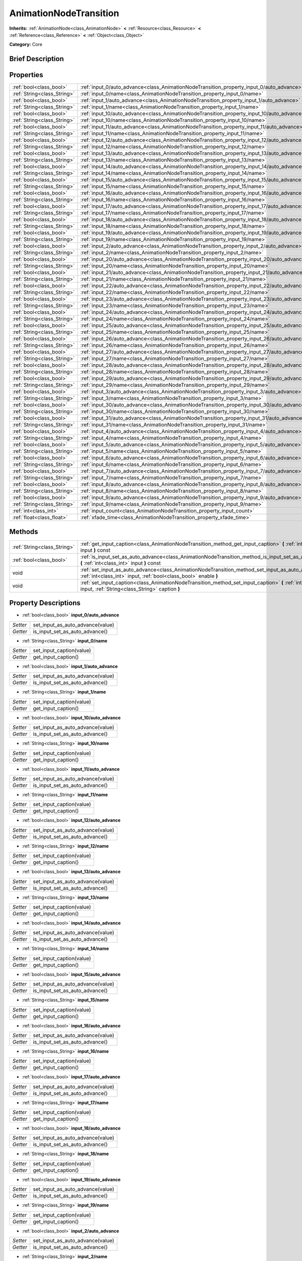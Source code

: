.. Generated automatically by doc/tools/makerst.py in Godot's source tree.
.. DO NOT EDIT THIS FILE, but the AnimationNodeTransition.xml source instead.
.. The source is found in doc/classes or modules/<name>/doc_classes.

.. _class_AnimationNodeTransition:

AnimationNodeTransition
=======================

**Inherits:** :ref:`AnimationNode<class_AnimationNode>` **<** :ref:`Resource<class_Resource>` **<** :ref:`Reference<class_Reference>` **<** :ref:`Object<class_Object>`

**Category:** Core

Brief Description
-----------------



Properties
----------

+-----------------------------+--------------------------------------------------------------------------------------------+-----+
| :ref:`bool<class_bool>`     | :ref:`input_0/auto_advance<class_AnimationNodeTransition_property_input_0/auto_advance>`   |     |
+-----------------------------+--------------------------------------------------------------------------------------------+-----+
| :ref:`String<class_String>` | :ref:`input_0/name<class_AnimationNodeTransition_property_input_0/name>`                   |     |
+-----------------------------+--------------------------------------------------------------------------------------------+-----+
| :ref:`bool<class_bool>`     | :ref:`input_1/auto_advance<class_AnimationNodeTransition_property_input_1/auto_advance>`   |     |
+-----------------------------+--------------------------------------------------------------------------------------------+-----+
| :ref:`String<class_String>` | :ref:`input_1/name<class_AnimationNodeTransition_property_input_1/name>`                   |     |
+-----------------------------+--------------------------------------------------------------------------------------------+-----+
| :ref:`bool<class_bool>`     | :ref:`input_10/auto_advance<class_AnimationNodeTransition_property_input_10/auto_advance>` |     |
+-----------------------------+--------------------------------------------------------------------------------------------+-----+
| :ref:`String<class_String>` | :ref:`input_10/name<class_AnimationNodeTransition_property_input_10/name>`                 |     |
+-----------------------------+--------------------------------------------------------------------------------------------+-----+
| :ref:`bool<class_bool>`     | :ref:`input_11/auto_advance<class_AnimationNodeTransition_property_input_11/auto_advance>` |     |
+-----------------------------+--------------------------------------------------------------------------------------------+-----+
| :ref:`String<class_String>` | :ref:`input_11/name<class_AnimationNodeTransition_property_input_11/name>`                 |     |
+-----------------------------+--------------------------------------------------------------------------------------------+-----+
| :ref:`bool<class_bool>`     | :ref:`input_12/auto_advance<class_AnimationNodeTransition_property_input_12/auto_advance>` |     |
+-----------------------------+--------------------------------------------------------------------------------------------+-----+
| :ref:`String<class_String>` | :ref:`input_12/name<class_AnimationNodeTransition_property_input_12/name>`                 |     |
+-----------------------------+--------------------------------------------------------------------------------------------+-----+
| :ref:`bool<class_bool>`     | :ref:`input_13/auto_advance<class_AnimationNodeTransition_property_input_13/auto_advance>` |     |
+-----------------------------+--------------------------------------------------------------------------------------------+-----+
| :ref:`String<class_String>` | :ref:`input_13/name<class_AnimationNodeTransition_property_input_13/name>`                 |     |
+-----------------------------+--------------------------------------------------------------------------------------------+-----+
| :ref:`bool<class_bool>`     | :ref:`input_14/auto_advance<class_AnimationNodeTransition_property_input_14/auto_advance>` |     |
+-----------------------------+--------------------------------------------------------------------------------------------+-----+
| :ref:`String<class_String>` | :ref:`input_14/name<class_AnimationNodeTransition_property_input_14/name>`                 |     |
+-----------------------------+--------------------------------------------------------------------------------------------+-----+
| :ref:`bool<class_bool>`     | :ref:`input_15/auto_advance<class_AnimationNodeTransition_property_input_15/auto_advance>` |     |
+-----------------------------+--------------------------------------------------------------------------------------------+-----+
| :ref:`String<class_String>` | :ref:`input_15/name<class_AnimationNodeTransition_property_input_15/name>`                 |     |
+-----------------------------+--------------------------------------------------------------------------------------------+-----+
| :ref:`bool<class_bool>`     | :ref:`input_16/auto_advance<class_AnimationNodeTransition_property_input_16/auto_advance>` |     |
+-----------------------------+--------------------------------------------------------------------------------------------+-----+
| :ref:`String<class_String>` | :ref:`input_16/name<class_AnimationNodeTransition_property_input_16/name>`                 |     |
+-----------------------------+--------------------------------------------------------------------------------------------+-----+
| :ref:`bool<class_bool>`     | :ref:`input_17/auto_advance<class_AnimationNodeTransition_property_input_17/auto_advance>` |     |
+-----------------------------+--------------------------------------------------------------------------------------------+-----+
| :ref:`String<class_String>` | :ref:`input_17/name<class_AnimationNodeTransition_property_input_17/name>`                 |     |
+-----------------------------+--------------------------------------------------------------------------------------------+-----+
| :ref:`bool<class_bool>`     | :ref:`input_18/auto_advance<class_AnimationNodeTransition_property_input_18/auto_advance>` |     |
+-----------------------------+--------------------------------------------------------------------------------------------+-----+
| :ref:`String<class_String>` | :ref:`input_18/name<class_AnimationNodeTransition_property_input_18/name>`                 |     |
+-----------------------------+--------------------------------------------------------------------------------------------+-----+
| :ref:`bool<class_bool>`     | :ref:`input_19/auto_advance<class_AnimationNodeTransition_property_input_19/auto_advance>` |     |
+-----------------------------+--------------------------------------------------------------------------------------------+-----+
| :ref:`String<class_String>` | :ref:`input_19/name<class_AnimationNodeTransition_property_input_19/name>`                 |     |
+-----------------------------+--------------------------------------------------------------------------------------------+-----+
| :ref:`bool<class_bool>`     | :ref:`input_2/auto_advance<class_AnimationNodeTransition_property_input_2/auto_advance>`   |     |
+-----------------------------+--------------------------------------------------------------------------------------------+-----+
| :ref:`String<class_String>` | :ref:`input_2/name<class_AnimationNodeTransition_property_input_2/name>`                   |     |
+-----------------------------+--------------------------------------------------------------------------------------------+-----+
| :ref:`bool<class_bool>`     | :ref:`input_20/auto_advance<class_AnimationNodeTransition_property_input_20/auto_advance>` |     |
+-----------------------------+--------------------------------------------------------------------------------------------+-----+
| :ref:`String<class_String>` | :ref:`input_20/name<class_AnimationNodeTransition_property_input_20/name>`                 |     |
+-----------------------------+--------------------------------------------------------------------------------------------+-----+
| :ref:`bool<class_bool>`     | :ref:`input_21/auto_advance<class_AnimationNodeTransition_property_input_21/auto_advance>` |     |
+-----------------------------+--------------------------------------------------------------------------------------------+-----+
| :ref:`String<class_String>` | :ref:`input_21/name<class_AnimationNodeTransition_property_input_21/name>`                 |     |
+-----------------------------+--------------------------------------------------------------------------------------------+-----+
| :ref:`bool<class_bool>`     | :ref:`input_22/auto_advance<class_AnimationNodeTransition_property_input_22/auto_advance>` |     |
+-----------------------------+--------------------------------------------------------------------------------------------+-----+
| :ref:`String<class_String>` | :ref:`input_22/name<class_AnimationNodeTransition_property_input_22/name>`                 |     |
+-----------------------------+--------------------------------------------------------------------------------------------+-----+
| :ref:`bool<class_bool>`     | :ref:`input_23/auto_advance<class_AnimationNodeTransition_property_input_23/auto_advance>` |     |
+-----------------------------+--------------------------------------------------------------------------------------------+-----+
| :ref:`String<class_String>` | :ref:`input_23/name<class_AnimationNodeTransition_property_input_23/name>`                 |     |
+-----------------------------+--------------------------------------------------------------------------------------------+-----+
| :ref:`bool<class_bool>`     | :ref:`input_24/auto_advance<class_AnimationNodeTransition_property_input_24/auto_advance>` |     |
+-----------------------------+--------------------------------------------------------------------------------------------+-----+
| :ref:`String<class_String>` | :ref:`input_24/name<class_AnimationNodeTransition_property_input_24/name>`                 |     |
+-----------------------------+--------------------------------------------------------------------------------------------+-----+
| :ref:`bool<class_bool>`     | :ref:`input_25/auto_advance<class_AnimationNodeTransition_property_input_25/auto_advance>` |     |
+-----------------------------+--------------------------------------------------------------------------------------------+-----+
| :ref:`String<class_String>` | :ref:`input_25/name<class_AnimationNodeTransition_property_input_25/name>`                 |     |
+-----------------------------+--------------------------------------------------------------------------------------------+-----+
| :ref:`bool<class_bool>`     | :ref:`input_26/auto_advance<class_AnimationNodeTransition_property_input_26/auto_advance>` |     |
+-----------------------------+--------------------------------------------------------------------------------------------+-----+
| :ref:`String<class_String>` | :ref:`input_26/name<class_AnimationNodeTransition_property_input_26/name>`                 |     |
+-----------------------------+--------------------------------------------------------------------------------------------+-----+
| :ref:`bool<class_bool>`     | :ref:`input_27/auto_advance<class_AnimationNodeTransition_property_input_27/auto_advance>` |     |
+-----------------------------+--------------------------------------------------------------------------------------------+-----+
| :ref:`String<class_String>` | :ref:`input_27/name<class_AnimationNodeTransition_property_input_27/name>`                 |     |
+-----------------------------+--------------------------------------------------------------------------------------------+-----+
| :ref:`bool<class_bool>`     | :ref:`input_28/auto_advance<class_AnimationNodeTransition_property_input_28/auto_advance>` |     |
+-----------------------------+--------------------------------------------------------------------------------------------+-----+
| :ref:`String<class_String>` | :ref:`input_28/name<class_AnimationNodeTransition_property_input_28/name>`                 |     |
+-----------------------------+--------------------------------------------------------------------------------------------+-----+
| :ref:`bool<class_bool>`     | :ref:`input_29/auto_advance<class_AnimationNodeTransition_property_input_29/auto_advance>` |     |
+-----------------------------+--------------------------------------------------------------------------------------------+-----+
| :ref:`String<class_String>` | :ref:`input_29/name<class_AnimationNodeTransition_property_input_29/name>`                 |     |
+-----------------------------+--------------------------------------------------------------------------------------------+-----+
| :ref:`bool<class_bool>`     | :ref:`input_3/auto_advance<class_AnimationNodeTransition_property_input_3/auto_advance>`   |     |
+-----------------------------+--------------------------------------------------------------------------------------------+-----+
| :ref:`String<class_String>` | :ref:`input_3/name<class_AnimationNodeTransition_property_input_3/name>`                   |     |
+-----------------------------+--------------------------------------------------------------------------------------------+-----+
| :ref:`bool<class_bool>`     | :ref:`input_30/auto_advance<class_AnimationNodeTransition_property_input_30/auto_advance>` |     |
+-----------------------------+--------------------------------------------------------------------------------------------+-----+
| :ref:`String<class_String>` | :ref:`input_30/name<class_AnimationNodeTransition_property_input_30/name>`                 |     |
+-----------------------------+--------------------------------------------------------------------------------------------+-----+
| :ref:`bool<class_bool>`     | :ref:`input_31/auto_advance<class_AnimationNodeTransition_property_input_31/auto_advance>` |     |
+-----------------------------+--------------------------------------------------------------------------------------------+-----+
| :ref:`String<class_String>` | :ref:`input_31/name<class_AnimationNodeTransition_property_input_31/name>`                 |     |
+-----------------------------+--------------------------------------------------------------------------------------------+-----+
| :ref:`bool<class_bool>`     | :ref:`input_4/auto_advance<class_AnimationNodeTransition_property_input_4/auto_advance>`   |     |
+-----------------------------+--------------------------------------------------------------------------------------------+-----+
| :ref:`String<class_String>` | :ref:`input_4/name<class_AnimationNodeTransition_property_input_4/name>`                   |     |
+-----------------------------+--------------------------------------------------------------------------------------------+-----+
| :ref:`bool<class_bool>`     | :ref:`input_5/auto_advance<class_AnimationNodeTransition_property_input_5/auto_advance>`   |     |
+-----------------------------+--------------------------------------------------------------------------------------------+-----+
| :ref:`String<class_String>` | :ref:`input_5/name<class_AnimationNodeTransition_property_input_5/name>`                   |     |
+-----------------------------+--------------------------------------------------------------------------------------------+-----+
| :ref:`bool<class_bool>`     | :ref:`input_6/auto_advance<class_AnimationNodeTransition_property_input_6/auto_advance>`   |     |
+-----------------------------+--------------------------------------------------------------------------------------------+-----+
| :ref:`String<class_String>` | :ref:`input_6/name<class_AnimationNodeTransition_property_input_6/name>`                   |     |
+-----------------------------+--------------------------------------------------------------------------------------------+-----+
| :ref:`bool<class_bool>`     | :ref:`input_7/auto_advance<class_AnimationNodeTransition_property_input_7/auto_advance>`   |     |
+-----------------------------+--------------------------------------------------------------------------------------------+-----+
| :ref:`String<class_String>` | :ref:`input_7/name<class_AnimationNodeTransition_property_input_7/name>`                   |     |
+-----------------------------+--------------------------------------------------------------------------------------------+-----+
| :ref:`bool<class_bool>`     | :ref:`input_8/auto_advance<class_AnimationNodeTransition_property_input_8/auto_advance>`   |     |
+-----------------------------+--------------------------------------------------------------------------------------------+-----+
| :ref:`String<class_String>` | :ref:`input_8/name<class_AnimationNodeTransition_property_input_8/name>`                   |     |
+-----------------------------+--------------------------------------------------------------------------------------------+-----+
| :ref:`bool<class_bool>`     | :ref:`input_9/auto_advance<class_AnimationNodeTransition_property_input_9/auto_advance>`   |     |
+-----------------------------+--------------------------------------------------------------------------------------------+-----+
| :ref:`String<class_String>` | :ref:`input_9/name<class_AnimationNodeTransition_property_input_9/name>`                   |     |
+-----------------------------+--------------------------------------------------------------------------------------------+-----+
| :ref:`int<class_int>`       | :ref:`input_count<class_AnimationNodeTransition_property_input_count>`                     | 0   |
+-----------------------------+--------------------------------------------------------------------------------------------+-----+
| :ref:`float<class_float>`   | :ref:`xfade_time<class_AnimationNodeTransition_property_xfade_time>`                       | 0.0 |
+-----------------------------+--------------------------------------------------------------------------------------------+-----+

Methods
-------

+-----------------------------+--------------------------------------------------------------------------------------------------------------------------------------------------------------------------+
| :ref:`String<class_String>` | :ref:`get_input_caption<class_AnimationNodeTransition_method_get_input_caption>` **(** :ref:`int<class_int>` input **)** const                                           |
+-----------------------------+--------------------------------------------------------------------------------------------------------------------------------------------------------------------------+
| :ref:`bool<class_bool>`     | :ref:`is_input_set_as_auto_advance<class_AnimationNodeTransition_method_is_input_set_as_auto_advance>` **(** :ref:`int<class_int>` input **)** const                     |
+-----------------------------+--------------------------------------------------------------------------------------------------------------------------------------------------------------------------+
| void                        | :ref:`set_input_as_auto_advance<class_AnimationNodeTransition_method_set_input_as_auto_advance>` **(** :ref:`int<class_int>` input, :ref:`bool<class_bool>` enable **)** |
+-----------------------------+--------------------------------------------------------------------------------------------------------------------------------------------------------------------------+
| void                        | :ref:`set_input_caption<class_AnimationNodeTransition_method_set_input_caption>` **(** :ref:`int<class_int>` input, :ref:`String<class_String>` caption **)**            |
+-----------------------------+--------------------------------------------------------------------------------------------------------------------------------------------------------------------------+

Property Descriptions
---------------------

.. _class_AnimationNodeTransition_property_input_0/auto_advance:

- :ref:`bool<class_bool>` **input_0/auto_advance**

+----------+----------------------------------+
| *Setter* | set_input_as_auto_advance(value) |
+----------+----------------------------------+
| *Getter* | is_input_set_as_auto_advance()   |
+----------+----------------------------------+

.. _class_AnimationNodeTransition_property_input_0/name:

- :ref:`String<class_String>` **input_0/name**

+----------+--------------------------+
| *Setter* | set_input_caption(value) |
+----------+--------------------------+
| *Getter* | get_input_caption()      |
+----------+--------------------------+

.. _class_AnimationNodeTransition_property_input_1/auto_advance:

- :ref:`bool<class_bool>` **input_1/auto_advance**

+----------+----------------------------------+
| *Setter* | set_input_as_auto_advance(value) |
+----------+----------------------------------+
| *Getter* | is_input_set_as_auto_advance()   |
+----------+----------------------------------+

.. _class_AnimationNodeTransition_property_input_1/name:

- :ref:`String<class_String>` **input_1/name**

+----------+--------------------------+
| *Setter* | set_input_caption(value) |
+----------+--------------------------+
| *Getter* | get_input_caption()      |
+----------+--------------------------+

.. _class_AnimationNodeTransition_property_input_10/auto_advance:

- :ref:`bool<class_bool>` **input_10/auto_advance**

+----------+----------------------------------+
| *Setter* | set_input_as_auto_advance(value) |
+----------+----------------------------------+
| *Getter* | is_input_set_as_auto_advance()   |
+----------+----------------------------------+

.. _class_AnimationNodeTransition_property_input_10/name:

- :ref:`String<class_String>` **input_10/name**

+----------+--------------------------+
| *Setter* | set_input_caption(value) |
+----------+--------------------------+
| *Getter* | get_input_caption()      |
+----------+--------------------------+

.. _class_AnimationNodeTransition_property_input_11/auto_advance:

- :ref:`bool<class_bool>` **input_11/auto_advance**

+----------+----------------------------------+
| *Setter* | set_input_as_auto_advance(value) |
+----------+----------------------------------+
| *Getter* | is_input_set_as_auto_advance()   |
+----------+----------------------------------+

.. _class_AnimationNodeTransition_property_input_11/name:

- :ref:`String<class_String>` **input_11/name**

+----------+--------------------------+
| *Setter* | set_input_caption(value) |
+----------+--------------------------+
| *Getter* | get_input_caption()      |
+----------+--------------------------+

.. _class_AnimationNodeTransition_property_input_12/auto_advance:

- :ref:`bool<class_bool>` **input_12/auto_advance**

+----------+----------------------------------+
| *Setter* | set_input_as_auto_advance(value) |
+----------+----------------------------------+
| *Getter* | is_input_set_as_auto_advance()   |
+----------+----------------------------------+

.. _class_AnimationNodeTransition_property_input_12/name:

- :ref:`String<class_String>` **input_12/name**

+----------+--------------------------+
| *Setter* | set_input_caption(value) |
+----------+--------------------------+
| *Getter* | get_input_caption()      |
+----------+--------------------------+

.. _class_AnimationNodeTransition_property_input_13/auto_advance:

- :ref:`bool<class_bool>` **input_13/auto_advance**

+----------+----------------------------------+
| *Setter* | set_input_as_auto_advance(value) |
+----------+----------------------------------+
| *Getter* | is_input_set_as_auto_advance()   |
+----------+----------------------------------+

.. _class_AnimationNodeTransition_property_input_13/name:

- :ref:`String<class_String>` **input_13/name**

+----------+--------------------------+
| *Setter* | set_input_caption(value) |
+----------+--------------------------+
| *Getter* | get_input_caption()      |
+----------+--------------------------+

.. _class_AnimationNodeTransition_property_input_14/auto_advance:

- :ref:`bool<class_bool>` **input_14/auto_advance**

+----------+----------------------------------+
| *Setter* | set_input_as_auto_advance(value) |
+----------+----------------------------------+
| *Getter* | is_input_set_as_auto_advance()   |
+----------+----------------------------------+

.. _class_AnimationNodeTransition_property_input_14/name:

- :ref:`String<class_String>` **input_14/name**

+----------+--------------------------+
| *Setter* | set_input_caption(value) |
+----------+--------------------------+
| *Getter* | get_input_caption()      |
+----------+--------------------------+

.. _class_AnimationNodeTransition_property_input_15/auto_advance:

- :ref:`bool<class_bool>` **input_15/auto_advance**

+----------+----------------------------------+
| *Setter* | set_input_as_auto_advance(value) |
+----------+----------------------------------+
| *Getter* | is_input_set_as_auto_advance()   |
+----------+----------------------------------+

.. _class_AnimationNodeTransition_property_input_15/name:

- :ref:`String<class_String>` **input_15/name**

+----------+--------------------------+
| *Setter* | set_input_caption(value) |
+----------+--------------------------+
| *Getter* | get_input_caption()      |
+----------+--------------------------+

.. _class_AnimationNodeTransition_property_input_16/auto_advance:

- :ref:`bool<class_bool>` **input_16/auto_advance**

+----------+----------------------------------+
| *Setter* | set_input_as_auto_advance(value) |
+----------+----------------------------------+
| *Getter* | is_input_set_as_auto_advance()   |
+----------+----------------------------------+

.. _class_AnimationNodeTransition_property_input_16/name:

- :ref:`String<class_String>` **input_16/name**

+----------+--------------------------+
| *Setter* | set_input_caption(value) |
+----------+--------------------------+
| *Getter* | get_input_caption()      |
+----------+--------------------------+

.. _class_AnimationNodeTransition_property_input_17/auto_advance:

- :ref:`bool<class_bool>` **input_17/auto_advance**

+----------+----------------------------------+
| *Setter* | set_input_as_auto_advance(value) |
+----------+----------------------------------+
| *Getter* | is_input_set_as_auto_advance()   |
+----------+----------------------------------+

.. _class_AnimationNodeTransition_property_input_17/name:

- :ref:`String<class_String>` **input_17/name**

+----------+--------------------------+
| *Setter* | set_input_caption(value) |
+----------+--------------------------+
| *Getter* | get_input_caption()      |
+----------+--------------------------+

.. _class_AnimationNodeTransition_property_input_18/auto_advance:

- :ref:`bool<class_bool>` **input_18/auto_advance**

+----------+----------------------------------+
| *Setter* | set_input_as_auto_advance(value) |
+----------+----------------------------------+
| *Getter* | is_input_set_as_auto_advance()   |
+----------+----------------------------------+

.. _class_AnimationNodeTransition_property_input_18/name:

- :ref:`String<class_String>` **input_18/name**

+----------+--------------------------+
| *Setter* | set_input_caption(value) |
+----------+--------------------------+
| *Getter* | get_input_caption()      |
+----------+--------------------------+

.. _class_AnimationNodeTransition_property_input_19/auto_advance:

- :ref:`bool<class_bool>` **input_19/auto_advance**

+----------+----------------------------------+
| *Setter* | set_input_as_auto_advance(value) |
+----------+----------------------------------+
| *Getter* | is_input_set_as_auto_advance()   |
+----------+----------------------------------+

.. _class_AnimationNodeTransition_property_input_19/name:

- :ref:`String<class_String>` **input_19/name**

+----------+--------------------------+
| *Setter* | set_input_caption(value) |
+----------+--------------------------+
| *Getter* | get_input_caption()      |
+----------+--------------------------+

.. _class_AnimationNodeTransition_property_input_2/auto_advance:

- :ref:`bool<class_bool>` **input_2/auto_advance**

+----------+----------------------------------+
| *Setter* | set_input_as_auto_advance(value) |
+----------+----------------------------------+
| *Getter* | is_input_set_as_auto_advance()   |
+----------+----------------------------------+

.. _class_AnimationNodeTransition_property_input_2/name:

- :ref:`String<class_String>` **input_2/name**

+----------+--------------------------+
| *Setter* | set_input_caption(value) |
+----------+--------------------------+
| *Getter* | get_input_caption()      |
+----------+--------------------------+

.. _class_AnimationNodeTransition_property_input_20/auto_advance:

- :ref:`bool<class_bool>` **input_20/auto_advance**

+----------+----------------------------------+
| *Setter* | set_input_as_auto_advance(value) |
+----------+----------------------------------+
| *Getter* | is_input_set_as_auto_advance()   |
+----------+----------------------------------+

.. _class_AnimationNodeTransition_property_input_20/name:

- :ref:`String<class_String>` **input_20/name**

+----------+--------------------------+
| *Setter* | set_input_caption(value) |
+----------+--------------------------+
| *Getter* | get_input_caption()      |
+----------+--------------------------+

.. _class_AnimationNodeTransition_property_input_21/auto_advance:

- :ref:`bool<class_bool>` **input_21/auto_advance**

+----------+----------------------------------+
| *Setter* | set_input_as_auto_advance(value) |
+----------+----------------------------------+
| *Getter* | is_input_set_as_auto_advance()   |
+----------+----------------------------------+

.. _class_AnimationNodeTransition_property_input_21/name:

- :ref:`String<class_String>` **input_21/name**

+----------+--------------------------+
| *Setter* | set_input_caption(value) |
+----------+--------------------------+
| *Getter* | get_input_caption()      |
+----------+--------------------------+

.. _class_AnimationNodeTransition_property_input_22/auto_advance:

- :ref:`bool<class_bool>` **input_22/auto_advance**

+----------+----------------------------------+
| *Setter* | set_input_as_auto_advance(value) |
+----------+----------------------------------+
| *Getter* | is_input_set_as_auto_advance()   |
+----------+----------------------------------+

.. _class_AnimationNodeTransition_property_input_22/name:

- :ref:`String<class_String>` **input_22/name**

+----------+--------------------------+
| *Setter* | set_input_caption(value) |
+----------+--------------------------+
| *Getter* | get_input_caption()      |
+----------+--------------------------+

.. _class_AnimationNodeTransition_property_input_23/auto_advance:

- :ref:`bool<class_bool>` **input_23/auto_advance**

+----------+----------------------------------+
| *Setter* | set_input_as_auto_advance(value) |
+----------+----------------------------------+
| *Getter* | is_input_set_as_auto_advance()   |
+----------+----------------------------------+

.. _class_AnimationNodeTransition_property_input_23/name:

- :ref:`String<class_String>` **input_23/name**

+----------+--------------------------+
| *Setter* | set_input_caption(value) |
+----------+--------------------------+
| *Getter* | get_input_caption()      |
+----------+--------------------------+

.. _class_AnimationNodeTransition_property_input_24/auto_advance:

- :ref:`bool<class_bool>` **input_24/auto_advance**

+----------+----------------------------------+
| *Setter* | set_input_as_auto_advance(value) |
+----------+----------------------------------+
| *Getter* | is_input_set_as_auto_advance()   |
+----------+----------------------------------+

.. _class_AnimationNodeTransition_property_input_24/name:

- :ref:`String<class_String>` **input_24/name**

+----------+--------------------------+
| *Setter* | set_input_caption(value) |
+----------+--------------------------+
| *Getter* | get_input_caption()      |
+----------+--------------------------+

.. _class_AnimationNodeTransition_property_input_25/auto_advance:

- :ref:`bool<class_bool>` **input_25/auto_advance**

+----------+----------------------------------+
| *Setter* | set_input_as_auto_advance(value) |
+----------+----------------------------------+
| *Getter* | is_input_set_as_auto_advance()   |
+----------+----------------------------------+

.. _class_AnimationNodeTransition_property_input_25/name:

- :ref:`String<class_String>` **input_25/name**

+----------+--------------------------+
| *Setter* | set_input_caption(value) |
+----------+--------------------------+
| *Getter* | get_input_caption()      |
+----------+--------------------------+

.. _class_AnimationNodeTransition_property_input_26/auto_advance:

- :ref:`bool<class_bool>` **input_26/auto_advance**

+----------+----------------------------------+
| *Setter* | set_input_as_auto_advance(value) |
+----------+----------------------------------+
| *Getter* | is_input_set_as_auto_advance()   |
+----------+----------------------------------+

.. _class_AnimationNodeTransition_property_input_26/name:

- :ref:`String<class_String>` **input_26/name**

+----------+--------------------------+
| *Setter* | set_input_caption(value) |
+----------+--------------------------+
| *Getter* | get_input_caption()      |
+----------+--------------------------+

.. _class_AnimationNodeTransition_property_input_27/auto_advance:

- :ref:`bool<class_bool>` **input_27/auto_advance**

+----------+----------------------------------+
| *Setter* | set_input_as_auto_advance(value) |
+----------+----------------------------------+
| *Getter* | is_input_set_as_auto_advance()   |
+----------+----------------------------------+

.. _class_AnimationNodeTransition_property_input_27/name:

- :ref:`String<class_String>` **input_27/name**

+----------+--------------------------+
| *Setter* | set_input_caption(value) |
+----------+--------------------------+
| *Getter* | get_input_caption()      |
+----------+--------------------------+

.. _class_AnimationNodeTransition_property_input_28/auto_advance:

- :ref:`bool<class_bool>` **input_28/auto_advance**

+----------+----------------------------------+
| *Setter* | set_input_as_auto_advance(value) |
+----------+----------------------------------+
| *Getter* | is_input_set_as_auto_advance()   |
+----------+----------------------------------+

.. _class_AnimationNodeTransition_property_input_28/name:

- :ref:`String<class_String>` **input_28/name**

+----------+--------------------------+
| *Setter* | set_input_caption(value) |
+----------+--------------------------+
| *Getter* | get_input_caption()      |
+----------+--------------------------+

.. _class_AnimationNodeTransition_property_input_29/auto_advance:

- :ref:`bool<class_bool>` **input_29/auto_advance**

+----------+----------------------------------+
| *Setter* | set_input_as_auto_advance(value) |
+----------+----------------------------------+
| *Getter* | is_input_set_as_auto_advance()   |
+----------+----------------------------------+

.. _class_AnimationNodeTransition_property_input_29/name:

- :ref:`String<class_String>` **input_29/name**

+----------+--------------------------+
| *Setter* | set_input_caption(value) |
+----------+--------------------------+
| *Getter* | get_input_caption()      |
+----------+--------------------------+

.. _class_AnimationNodeTransition_property_input_3/auto_advance:

- :ref:`bool<class_bool>` **input_3/auto_advance**

+----------+----------------------------------+
| *Setter* | set_input_as_auto_advance(value) |
+----------+----------------------------------+
| *Getter* | is_input_set_as_auto_advance()   |
+----------+----------------------------------+

.. _class_AnimationNodeTransition_property_input_3/name:

- :ref:`String<class_String>` **input_3/name**

+----------+--------------------------+
| *Setter* | set_input_caption(value) |
+----------+--------------------------+
| *Getter* | get_input_caption()      |
+----------+--------------------------+

.. _class_AnimationNodeTransition_property_input_30/auto_advance:

- :ref:`bool<class_bool>` **input_30/auto_advance**

+----------+----------------------------------+
| *Setter* | set_input_as_auto_advance(value) |
+----------+----------------------------------+
| *Getter* | is_input_set_as_auto_advance()   |
+----------+----------------------------------+

.. _class_AnimationNodeTransition_property_input_30/name:

- :ref:`String<class_String>` **input_30/name**

+----------+--------------------------+
| *Setter* | set_input_caption(value) |
+----------+--------------------------+
| *Getter* | get_input_caption()      |
+----------+--------------------------+

.. _class_AnimationNodeTransition_property_input_31/auto_advance:

- :ref:`bool<class_bool>` **input_31/auto_advance**

+----------+----------------------------------+
| *Setter* | set_input_as_auto_advance(value) |
+----------+----------------------------------+
| *Getter* | is_input_set_as_auto_advance()   |
+----------+----------------------------------+

.. _class_AnimationNodeTransition_property_input_31/name:

- :ref:`String<class_String>` **input_31/name**

+----------+--------------------------+
| *Setter* | set_input_caption(value) |
+----------+--------------------------+
| *Getter* | get_input_caption()      |
+----------+--------------------------+

.. _class_AnimationNodeTransition_property_input_4/auto_advance:

- :ref:`bool<class_bool>` **input_4/auto_advance**

+----------+----------------------------------+
| *Setter* | set_input_as_auto_advance(value) |
+----------+----------------------------------+
| *Getter* | is_input_set_as_auto_advance()   |
+----------+----------------------------------+

.. _class_AnimationNodeTransition_property_input_4/name:

- :ref:`String<class_String>` **input_4/name**

+----------+--------------------------+
| *Setter* | set_input_caption(value) |
+----------+--------------------------+
| *Getter* | get_input_caption()      |
+----------+--------------------------+

.. _class_AnimationNodeTransition_property_input_5/auto_advance:

- :ref:`bool<class_bool>` **input_5/auto_advance**

+----------+----------------------------------+
| *Setter* | set_input_as_auto_advance(value) |
+----------+----------------------------------+
| *Getter* | is_input_set_as_auto_advance()   |
+----------+----------------------------------+

.. _class_AnimationNodeTransition_property_input_5/name:

- :ref:`String<class_String>` **input_5/name**

+----------+--------------------------+
| *Setter* | set_input_caption(value) |
+----------+--------------------------+
| *Getter* | get_input_caption()      |
+----------+--------------------------+

.. _class_AnimationNodeTransition_property_input_6/auto_advance:

- :ref:`bool<class_bool>` **input_6/auto_advance**

+----------+----------------------------------+
| *Setter* | set_input_as_auto_advance(value) |
+----------+----------------------------------+
| *Getter* | is_input_set_as_auto_advance()   |
+----------+----------------------------------+

.. _class_AnimationNodeTransition_property_input_6/name:

- :ref:`String<class_String>` **input_6/name**

+----------+--------------------------+
| *Setter* | set_input_caption(value) |
+----------+--------------------------+
| *Getter* | get_input_caption()      |
+----------+--------------------------+

.. _class_AnimationNodeTransition_property_input_7/auto_advance:

- :ref:`bool<class_bool>` **input_7/auto_advance**

+----------+----------------------------------+
| *Setter* | set_input_as_auto_advance(value) |
+----------+----------------------------------+
| *Getter* | is_input_set_as_auto_advance()   |
+----------+----------------------------------+

.. _class_AnimationNodeTransition_property_input_7/name:

- :ref:`String<class_String>` **input_7/name**

+----------+--------------------------+
| *Setter* | set_input_caption(value) |
+----------+--------------------------+
| *Getter* | get_input_caption()      |
+----------+--------------------------+

.. _class_AnimationNodeTransition_property_input_8/auto_advance:

- :ref:`bool<class_bool>` **input_8/auto_advance**

+----------+----------------------------------+
| *Setter* | set_input_as_auto_advance(value) |
+----------+----------------------------------+
| *Getter* | is_input_set_as_auto_advance()   |
+----------+----------------------------------+

.. _class_AnimationNodeTransition_property_input_8/name:

- :ref:`String<class_String>` **input_8/name**

+----------+--------------------------+
| *Setter* | set_input_caption(value) |
+----------+--------------------------+
| *Getter* | get_input_caption()      |
+----------+--------------------------+

.. _class_AnimationNodeTransition_property_input_9/auto_advance:

- :ref:`bool<class_bool>` **input_9/auto_advance**

+----------+----------------------------------+
| *Setter* | set_input_as_auto_advance(value) |
+----------+----------------------------------+
| *Getter* | is_input_set_as_auto_advance()   |
+----------+----------------------------------+

.. _class_AnimationNodeTransition_property_input_9/name:

- :ref:`String<class_String>` **input_9/name**

+----------+--------------------------+
| *Setter* | set_input_caption(value) |
+----------+--------------------------+
| *Getter* | get_input_caption()      |
+----------+--------------------------+

.. _class_AnimationNodeTransition_property_input_count:

- :ref:`int<class_int>` **input_count**

+-----------+---------------------------+
| *Default* | 0                         |
+-----------+---------------------------+
| *Setter*  | set_enabled_inputs(value) |
+-----------+---------------------------+
| *Getter*  | get_enabled_inputs()      |
+-----------+---------------------------+

.. _class_AnimationNodeTransition_property_xfade_time:

- :ref:`float<class_float>` **xfade_time**

+-----------+----------------------------+
| *Default* | 0.0                        |
+-----------+----------------------------+
| *Setter*  | set_cross_fade_time(value) |
+-----------+----------------------------+
| *Getter*  | get_cross_fade_time()      |
+-----------+----------------------------+

Method Descriptions
-------------------

.. _class_AnimationNodeTransition_method_get_input_caption:

- :ref:`String<class_String>` **get_input_caption** **(** :ref:`int<class_int>` input **)** const

.. _class_AnimationNodeTransition_method_is_input_set_as_auto_advance:

- :ref:`bool<class_bool>` **is_input_set_as_auto_advance** **(** :ref:`int<class_int>` input **)** const

.. _class_AnimationNodeTransition_method_set_input_as_auto_advance:

- void **set_input_as_auto_advance** **(** :ref:`int<class_int>` input, :ref:`bool<class_bool>` enable **)**

.. _class_AnimationNodeTransition_method_set_input_caption:

- void **set_input_caption** **(** :ref:`int<class_int>` input, :ref:`String<class_String>` caption **)**

